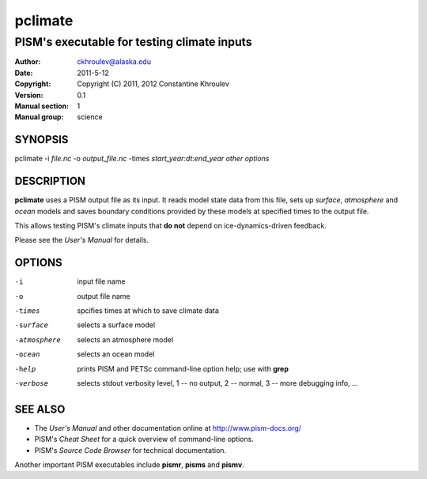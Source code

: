 .. The manual page name has to go first, as a top-level header.

========
pclimate
========

.. The first sub-section header should contain the one-line description

--------------------------------------------
PISM's executable for testing climate inputs
--------------------------------------------

.. The following are needed to specify the manual page section, group, etc. This seems to be the only way.

:Author: ckhroulev@alaska.edu
:Date:   2011-5-12
:Copyright: Copyright (C) 2011, 2012 Constantine Khroulev
:Version: 0.1
:Manual section: 1
:Manual group: science

SYNOPSIS
========

|  pclimate -i *file.nc* -o *output_file.nc* -times *start_year:dt:end_year* *other options*

DESCRIPTION
===========

**pclimate** uses a PISM output file as its input. It reads model state data
from this file, sets up *surface*, *atmosphere* and *ocean* models and saves
boundary conditions provided by these models at specified times to the output
file.

This allows testing PISM's climate inputs that **do not** depend on
ice-dynamics-driven feedback.

Please see the *User's Manual* for details.

OPTIONS
=======

-i  input file name
-o  output file name
-times  spcifies times at which to save climate data
-surface  selects a surface model
-atmosphere  selects an atmosphere model
-ocean  selects an ocean model
-help  prints PISM and PETSc command-line option help; use with **grep**
-verbose  selects stdout verbosity level, 1 -- no output, 2 -- normal, 3 -- more debugging info, ...

SEE ALSO
========

- The *User's Manual* and other documentation online at http://www.pism-docs.org/
- PISM's *Cheat Sheet* for a quick overview of command-line options.
- PISM's *Source Code Browser* for technical documentation.

Another important PISM executables include **pismr**, **pisms** and **pismv**.
